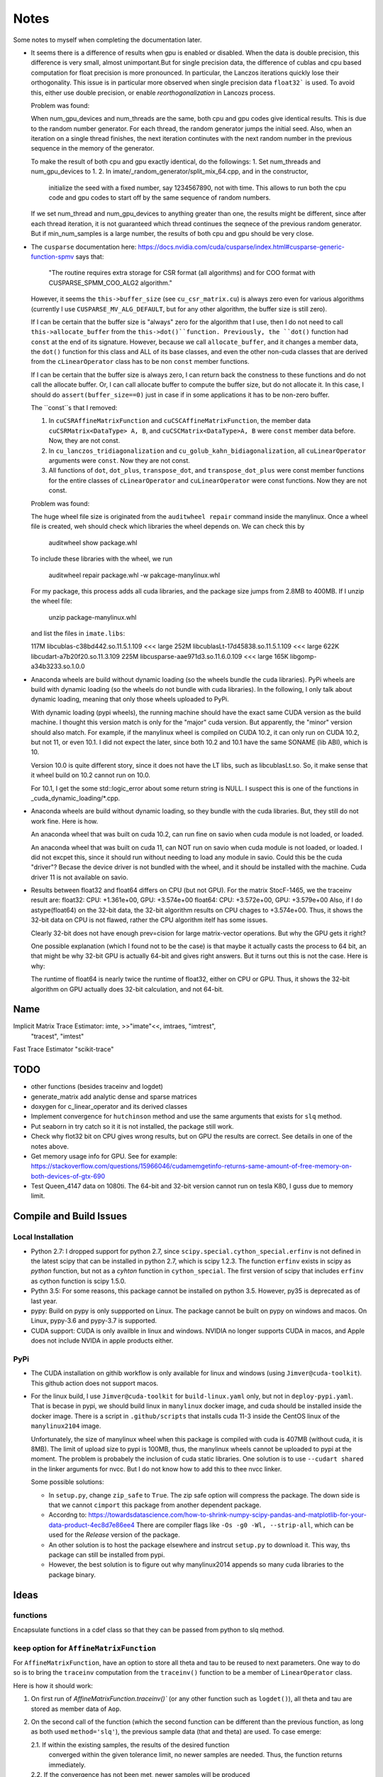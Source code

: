 *****
Notes
*****

Some notes to myself when completing the documentation later.

* It seems there is a difference of results when gpu is enabled or disabled.
  When the data is double precision, this difference is very small, almost
  unimportant.But for single precision data, the difference of cublas and cpu
  based computation for float precision is more pronounced. In particular, the
  Lanczos iterations quickly lose their orthogonality. This issue is in
  particular more observed when single precision data ``float32``` is used. To
  avoid this, either use double precision, or enable *reorthogonalization* in
  Lancozs process. 

  Problem was found:

  When num_gpu_devices and num_threads are the same, both cpu and gpu codes
  give identical results. This is due to the random number generator. For each
  thread, the random generator jumps the initial seed. Also, when an iteration
  on a single thread finishes, the next iteration continutes with the next
  random number in the previous sequence in the memory of the generator.

  To make the result of both cpu and gpu exactly identical, do the followings:
  1. Set num_threads and num_gpu_devices to 1.
  2. In imate/_random_generator/split_mix_64.cpp, and in the constructor,
     initialize the seed with a fixed number, say 1234567890, not with time.
     This allows to run both the cpu code and gpu codes to start off by the
     same sequence of random numbers.

  If we set num_thread and num_gpu_devices to anything greater than one, the
  results might be different, since after each thread iteration, it is not
  guaranteed which thread continues the seqnece of the previous random
  generator. But if min_num_samples is a large number, the results of both
  cpu and gpu should be very close.

* The ``cusparse`` documentation here:
  https://docs.nvidia.com/cuda/cusparse/index.html#cusparse-generic-function-spmv
  says that:

      "The routine requires extra storage for CSR format (all algorithms) and
      for COO format with CUSPARSE_SPMM_COO_ALG2 algorithm."

  However, it seems the ``this->buffer_size`` (see ``cu_csr_matrix.cu``) is
  always zero even for various algorithms (currently I use
  ``CUSPARSE_MV_ALG_DEFAULT``, but for any other algorithm, the buffer size
  is still zero).

  If I can be certain that the buffer size is "always" zero for the algorithm
  that I use, then I do not need to call ``this->allocate_buffer`` from the
  ``this->dot()``function. Previously, the ``dot()`` function had ``const``
  at the end of its signature. However, because we call ``allocate_buffer``,
  and it changes a member data, the ``dot()`` function for this class and
  ALL of its base classes, and even the other non-cuda classes that are
  derived from the ``cLinearOperator`` class has to be non ``const`` member
  functions.

  If I can be certain that the buffer size is always zero, I can return back
  the constness to these functions and do not call the allocate buffer.
  Or, I can call allocate buffer to compute the buffer size, but do not
  allocate it. In this case, I should do ``assert(buffer_size==0)`` just in
  case if in some applications it has to be non-zero buffer.

  The ``const``s that I removed:

  1. In ``cuCSRAffineMatrixFunction`` and ``cuCSCAffineMatrixFunction``, the
     member data ``cuCSRMatrix<DataType> A, B``, and
     ``cuCSCMatrix<DataType>A, B`` were ``const`` member data before. Now, they
     are not const.
  2. In ``cu_lanczos_tridiagonalization`` and
     ``cu_golub_kahn_bidiagonalization``, all ``cuLinearOperator`` arguments
     were ``const``. Now they are not const.
  3. All functions of ``dot``, ``dot_plus``, ``transpose_dot``, and
     ``transpose_dot_plus`` were const member functions for the entire
     classes of ``cLinearOperator`` and ``cuLinearOperator`` were const
     functions. Now they are not const.


  Problem was found:

  The huge wheel file size is originated from the ``auditwheel repair`` command
  inside the manylinux. Once a wheel file is created, weh should check which
  libraries the wheel depends on. We can check this by

      auditwheel show package.whl

  To include these libraries with the wheel, we run

      auditwheel repair package.whl -w pakcage-manylinux.whl

  For my package, this process adds all cuda libraries, and the package size
  jumps from 2.8MB to 400MB. If I unzip the wheel file:

      unzip package-manylinux.whl

  and list the files in ``imate.libs``:

  117M libcublas-c38bd442.so.11.5.1.109     <<< large
  252M libcublasLt-17d45838.so.11.5.1.109   <<< large
  622K libcudart-a7b20f20.so.11.3.109
  225M libcusparse-aae971d3.so.11.6.0.109   <<< large
  165K libgomp-a34b3233.so.1.0.0

* Anaconda wheels are build without dynamic loading (so the wheels bundle the
  cuda libraries). PyPi wheels are build with dynamic loading (so the wheels
  do not bundle with cuda libraries). In the following, I only talk about
  dynamic loading, meaning that only those wheels uploaded to PyPi.
  
  With dynamic loading (pypi wheels), the running machine should have the exact
  same CUDA version as the build machine. I thought this version match is only
  for the "major" cuda version. But apparently, the "minor" version should also
  match. For example, if the manylinux wheel is compiled on CUDA 10.2, it can
  only run on CUDA 10.2, but not 11, or even 10.1. I did not expect the later,
  since both 10.2 and 10.1 have the same SONAME (lib ABI), which is 10.

  Version 10.0 is quite different story, since it does not have the LT libs,
  such as libcublasLt.so. So, it make sense that it wheel build on 10.2 cannot
  run on 10.0.

  For 10.1, I get the some std::logic_error about some return string is NULL.
  I suspect this is one of the functions in _cuda_dynamic_loading/*.cpp.

* Anaconda wheels are build without dynamic loading, so they bundle with the
  cuda libraries. But, they still do not work fine. Here is how.

  An anaconda wheel that was built on cuda 10.2, can run fine on savio when
  cuda module is not loaded, or loaded. 

  An anaconda wheel that was built on cuda 11, can NOT run on savio when
  cuda module is not loaded, or loaded. I did not excpet this, since it should
  run without needing to load any module in savio. Could this be the cuda
  "driver"? Becase the device driver is not bundled with the wheel, and it
  should be installed with the machine. Cuda driver 11 is not available on
  savio.

* Results between float32 and float64 differs on CPU (but not GPU). For the
  matrix StocF-1465, we the traceinv result are:
  float32: CPU: +1.361e+00, GPU: +3.574e+00
  float64: CPU: +3.572e+00, GPU: +3.579e+00
  Also, if I do astype(float64) on the 32-bit data, the 32-bit algorithm
  results on CPU chages to +3.574e+00. Thus, it shows the 32-bit data on CPU is
  not flawed, rather the CPU algorithm itelf has some issues.

  Clearly 32-bit does not have enough prev=cision for large matrix-vector
  operations. But why the GPU gets it right?

  One possible explanation (which I found not to be the case) is that maybe it
  actually casts the process to 64 bit, an that might be why 32-bit GPU is
  actually 64-bit and gives right answers. But it turns out this is not the
  case. Here is why:

  The runtime of float64 is nearly twice the runtime of float32, either on CPU
  or GPU. Thus, it shows the 32-bit algorithm on GPU actually does 32-bit
  calculation, and not 64-bit.

====
Name
====

Implicit Matrix Trace Estimator: imte, >>"imate"<<, imtraes, "imtrest",
    "tracest", "imtest"
Fast Trace Estimator
"scikit-trace"

====
TODO
====

* other functions (besides traceinv and logdet)
* generate_matrix add analytic dense and sparse matrices
* doxygen for c_linear_operator and its derived classes
* Implement convergence for ``hutchinson`` method and use the same arguments
  that exists for ``slq`` method.
* Put seaborn in try catch so it it is not installed, the package still work.
* Check why flot32 bit on CPU gives wrong results, but on GPU the results are
  correct. See details in one of the notes above.
* Get memory usage info for GPU. See for example:
  https://stackoverflow.com/questions/15966046/cudamemgetinfo-returns-same-amount-of-free-memory-on-both-devices-of-gtx-690
* Test Queen_4147 data on 1080ti. The 64-bit and 32-bit version cannot run on
  tesla K80, I guss due to memory limit.

========================
Compile and Build Issues
========================

------------------
Local Installation
------------------

- Python 2.7:
  I dropped support for python 2.7, since
  ``scipy.special.cython_special.erfinv`` is not defined in the latest scipy
  that can be installed in python 2.7, which is scipy 1.2.3. The function
  ``erfinv`` exists in scipy as *python* function, but not as a *cyhton*
  function in ``cython_special``. The first version of scipy that includes
  ``erfinv`` as cython function is scipy 1.5.0.

- Pythn 3.5:
  For some reasons, this package cannot be installed on python 3.5. However,
  py35 is deprecated as of last year.

- pypy:
  Build on pypy is only suppported on Linux. The package cannot be built on
  pypy on windows and macos. On Linux, pypy-3.6 and pypy-3.7 is supported.

- CUDA support:
  CUDA is only availble in linux and windows. NVIDIA no longer supports CUDA in
  macos, and Apple does not include NVIDA in apple products either.

----
PyPi
----

- The CUDA installation on githib workflow is only available for linux and
  windows (using ``Jimver@cuda-toolkit``). This github action does not support
  macos.

- For the linux build, I use ``Jimver@cuda-toolkit`` for ``build-linux.yaml``
  only, but not in ``deploy-pypi.yaml``. That is becase in pypi, we should
  build linux in ``manylinux`` docker image, and cuda should be installed
  inside the docker image. There is a script in ``.github/scripts`` that
  installs cuda 11-3 inside the CentOS linux of the ``manylinux2104`` image.

  Unfortunately, the size of manylinux wheel when this package is compiled
  with cuda is 407MB (without cuda, it is 8MB). The limit of upload size to
  pypi is 100MB, thus, the manylinux wheels cannot be uploaded to pypi at the
  moment. The problem is probabely the inclusion of cuda static libraries. One
  solution is to use ``--cudart shared`` in the linker arguments for nvcc. But
  I do not know how to add this to thee nvcc linker.

  Some possible solutions:

  - In ``setup.py``, change ``zip_safe`` to ``True``. The zip safe option will
    compress the package. The down side is that we cannot ``cimport`` this
    package from another dependent package.

  - Accordng to: https://towardsdatascience.com/how-to-shrink-numpy-scipy-pandas-and-matplotlib-for-your-data-product-4ec8d7e86ee4
    There are compiler flags like ``-Os -g0 -Wl, --strip-all``, which can be
    used for the *Release* version of the package.

  - An other solution is to host the package elsewhere and instrcut
    ``setup.py`` to download it. This way, ths package can still be installed
    from pypi.

  - However, the best solution is to figure out why manylinux2014 appends
    so many cuda libraries to the package binary.

=====
Ideas
=====

---------
functions
---------

Encapsulate functions in a cdef class so that they can be passed from python to
slq method.

--------------------------------------------
``keep`` option for ``AffineMatrixFunction``
--------------------------------------------

For ``AffineMatrixFunction``, have an option to store all theta and tau to be
reused to next parameters. One way to do so is to bring the ``traceinv``
computation from the ``traceinv()`` function to be a member of
``LinearOperator`` class.

Here is how it should work:

1. On first run of `AffineMatrixFunction.traceinv()`` (or any other function
   such as ``logdet()``), all theta and tau are stored as member data of ``Aop``.
2. On the second call of the function (which the second function can be
   different than the previous function, as long as both used ``method='slq'``),
   the previous sample data (that and theta) are used. To case emerge:

   2.1. If within the existing samples, the results of the desired function
        converged within the given tolerance limit, no newer samples are needed.
        Thus, the function returns immediately.
   2.2. If the convergence has not been met, newer samples will be produced
        till the convergence is reached. The newer samples are also appended to
        the previous results.

.. code-block:: python

   >>> # keep argument lets the theta and tau to be stored with the cost of
   >>> # taking memory. Default is True.
   >>> Aop = AffineMatrixFunction(A, keep=True)

   >>> # The theta and tau are stored in Aop member data to be reused later
   >>> # Runtime: 10 seconds (just for example)
   >>> Aop.traceinv(method='slq', parameters=[1, 2], lanczos_degree=50,
                    min_num_samples=10, max_num_samples=100, error_rtol=1e-2)

   >>> # Here, we reuse the previous theta and tau
   >>> # Runtime: 0.0001 seconds
   >>> Aop.traceinv(method='slq', parameters=[3, 4], lanczos_degree=50,
                    min_num_samples=10, max_num_samples=100, error_rtol=1e-2)

   >>> # Because error_rtol is smaller, we might need to generate new samples
   >>> # and append to the previous samples
   >>> # Runtime: 5 seconds
   >>> Aop.traceinv(method='slq', parameters=[5, 6], lanczos_degree=50,
                    min_num_samples=10, max_num_samples=100, error_rtol=1e-3)

   >>> # Previous theta and tau from the previous results can be used for
   >>> # logdet or any other function, not just traceinv
   >>> # Runtime: 0.0001 seconds
   >>> Aop.logdet(method='slq', parameters=[7, 8], lanczos_degree=50,
                  min_num_samples=10, max_num_samples=100, error_rtol=1e-2)

   >>> # Here, all the previous theta and tau from previous samples are purged,
   >>> # since "lanczos_degree" is changed, which changes theta and tau sizes.
   >>> # Runtime: 10 seconds
    >>> Aop.traceinv(method='slq', parameters=[9, 10], lanczos_degree=60,
                     min_num_samples=10, max_num_samples=100, error_rtol=1e-3)

-----------------
Hutchinson Method
-----------------

Add convergence methods to the Hutchinson method, such as ``min_num_samples``,
``max_num_samples``, ``error_rtol``, ``error_atol``. Also add an option for
``reorthogonalization`` where the initial random vectors to be orthogonalizaed
(currently they are orthogonalized). Also an option for ``verbose`` to print
the results in a table just like the slq method, and an option for ``plot`` to
plot the convergence and samples.

==================
Method Limitations
==================

- Matrices where their eigenvalue spectra cannot be represented by a limited
  eigenvalues. If the lanczos degree is ``m``, and it the input matrix's
  eigenvalues have at most ``m`` significant eigenvalues, then the SLQ method
  performs well. Covariance matrices usually have such property, where most of
  their eigenvalues are zero zero, but a small number of them are significant.

=========================
Implementation Techniques
=========================

- Lazy evaluation in linear operator and copy data to gpu device.
- dynamic polymorphism to dispatch to linear operator derived classes.
- Static template to support float, double, and long double data types.
- Dynamic loading of CUDA libraries.

